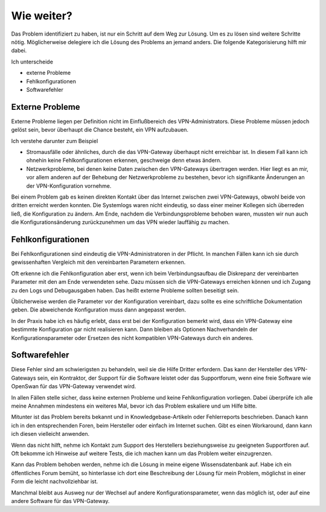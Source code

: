 
Wie weiter?
===========

Das Problem identifiziert zu haben, ist nur ein Schritt auf dem Weg zur
Lösung. Um es zu lösen sind weitere Schritte nötig. Möglicherweise
delegiere ich die Lösung des Problems an jemand anders.
Die folgende Kategorisierung hilft mir dabei.

Ich unterscheide 

* externe Probleme
* Fehlkonfigurationen
* Softwarefehler

Externe Probleme
----------------

Externe Probleme liegen per Definition nicht im Einflußbereich des
VPN-Administrators. Diese Probleme müssen jedoch gelöst sein, bevor
überhaupt die Chance besteht, ein VPN aufzubauen.

Ich verstehe darunter zum Beispiel

* Stromausfälle oder ähnliches, durch die das VPN-Gateway überhaupt
  nicht erreichbar ist.
  In diesem Fall kann ich ohnehin keine Fehlkonfigurationen erkennen,
  geschweige denn etwas ändern.

* Netzwerkprobleme, bei denen keine Daten zwischen den
  VPN-Gateways übertragen werden.
  Hier liegt es an mir, vor allem anderen auf der Behebung der
  Netzwerkprobleme zu bestehen, bevor ich signifikante Änderungen an der
  VPN-Konfiguration vornehme.

Bei einem Problem gab es keinen direkten Kontakt über das Internet
zwischen zwei VPN-Gateways, obwohl beide von dritten erreicht werden
konnten. Die Systemlogs waren nicht eindeutig, so dass einer meiner
Kollegen sich überreden ließ, die Konfiguration zu ändern.
Am Ende, nachdem die Verbindungsprobleme behoben waren, mussten wir nun
auch die Konfigurationsänderung zurückzunehmen um das VPN wieder
lauffähig zu machen.

Fehlkonfigurationen
-------------------

Bei Fehlkonfigurationen sind eindeutig die VPN-Administratoren in der
Pflicht. In manchen Fällen kann ich sie durch gewissenhaften Vergleich
mit den vereinbarten Parametern erkennen.

Oft erkenne ich die Fehlkonfiguration aber erst, wenn ich beim
Verbindungsaufbau die Diskrepanz der vereinbarten Parameter mit den am
Ende verwendeten sehe. Dazu müssen sich die VPN-Gateways erreichen
können und ich Zugang zu den Logs und Debugausgaben haben.
Das heißt externe Probleme sollten beseitigt sein.

Üblicherweise werden die Parameter vor der Konfiguration vereinbart,
dazu sollte es eine schriftliche Dokumentation geben. Die abweichende
Konfiguration muss dann angepasst werden.

In der Praxis habe ich es häufig erlebt, dass erst bei der Konfiguration
bemerkt wird, dass ein VPN-Gateway eine bestimmte Konfiguration gar
nicht realisieren kann. Dann bleiben als Optionen Nachverhandeln der
Konfigurationsparameter oder Ersetzen des nicht kompatiblen VPN-Gateways
durch ein anderes.

Softwarefehler
--------------

Diese Fehler sind am schwierigsten zu behandeln, weil sie die Hilfe
Dritter erfordern. Das kann der Hersteller des VPN-Gateways sein, ein
Kontraktor, der Support für die Software leistet oder das Supportforum,
wenn eine freie Software wie OpenSwan für das VPN-Gateway verwendet
wird.

In allen Fällen stelle sicher, dass keine externen Probleme und keine
Fehlkonfiguration vorliegen. Dabei überprüfe ich alle meine Annahmen
mindestens ein weiteres Mal, bevor ich das Problem eskaliere und um
Hilfe bitte.

Mitunter ist das Problem bereits bekannt und in Knowledgebase-Artikeln
oder Fehlerreports beschrieben. Danach kann ich in den entsprechenden
Foren, beim Hersteller oder einfach im Internet suchen. Gibt es einen
Workaround, dann kann ich diesen vielleicht anwenden.

Wenn das nicht hilft, nehme ich Kontakt zum Support des Herstellers
beziehungsweise zu geeigneten Supportforen auf.
Oft bekomme ich Hinweise auf weitere Tests, die ich machen kann um das
Problem weiter einzugrenzen.

Kann das Problem behoben werden, nehme ich die Lösung in meine eigene
Wissensdatenbank auf. Habe ich ein öffentliches Forum bemüht, so
hinterlasse ich dort eine Beschreibung der Lösung für mein Problem,
möglichst in einer Form die leicht nachvollziehbar ist.

Manchmal bleibt aus Ausweg nur der Wechsel auf andere
Konfigurationsparameter, wenn das möglich ist, oder auf eine andere
Software für das VPN-Gateway.

